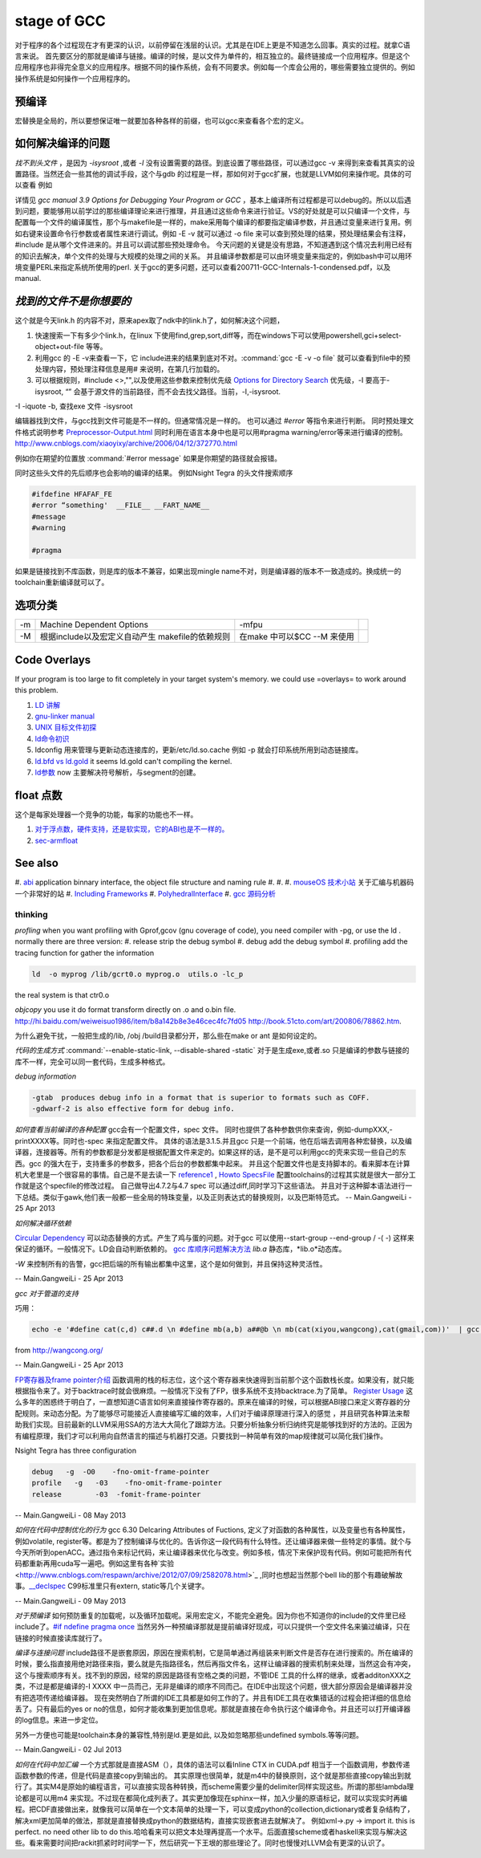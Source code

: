 stage of GCC
############

对于程序的各个过程现在才有更深的认识，以前停留在浅层的认识。尤其是在IDE上更是不知道怎么回事。真实的过程。就拿C语言来说。
首先要区分的那就是编译与链接。编译的时候，是以文件为单件的，相互独立的。最终链接成一个应用程序。但是这个应用程序也非得完全意义的应用程序。根据不同的操作系统，会有不同要求。例如每一个库会公用的，哪些需要独立提供的。例如操作系统是如何操作一个应用程序的。

预编译
------

宏替换是全局的，所以要想保证唯一就要加各种各样的前缀，也可以gcc来查看各个宏的定义。

如何解决编译的问题
------------------

*找不到头文件* ，是因为 *-isysroot* ,或者 *-I*  没有设置需要的路径。到底设置了哪些路径，可以通过gcc -v 来得到来查看其真实的设置路径。当然还会一些其他的调试手段，这个与gdb 的过程是一样，那如何对于gcc扩展，也就是LLVM如何来操作呢。具体的可以查看 例如

.. csv-table::
   :header: "options","comments",

   -Q , 打印每一个编译时的函数名 
   -fmemxxxx , 可以查看内存一的一些东东 
   -fdump-rtl-xxx , 还可以查看寄存器的分配
   "-d{a,A,D,H,p,P,x}" , 来实时查看各种宏定义
   -print-xxxx ,  来查看各种配置 
   -dump{machine/specs} , 查看机器配置以及specs 

详情见 *gcc manual 3.9 Options for Debugging Your Program or GCC* ，基本上编译所有过程都是可以debug的。所以以后遇到问题，要能够用以前学过的那些编译理论来进行推理，并且通过这些命令来进行验证。VS的好处就是可以只编译一个文件，与配置每一个文件的编译属性，那个与makefile是一样的，make采用每个编译的都要指定编译参数，并且通过变量来进行复用。例如右键来设置命令行参数或者属性来进行调试。例如 -E -v 就可以通过 -o file 来可以查到预处理的结果，预处理结果会有注释，#include 是从哪个文件进来的。并且可以调试那些预处理命令。 今天问题的关键是没有思路，不知道遇到这个情况去利用已经有的知识去解决，单个文件的处理与大规模的处理之间的关系。 并且编译参数都是可以由环境变量来指定的，例如bash中可以用环境变量PERL来指定系统所使用的perl.
关于gcc的更多问题，还可以查看200711-GCC-Internals-1-condensed.pdf，以及manual.


*找到的文件不是你想要的*
--------------------------

这个就是今天link.h  的内容不对，原来apex取了ndk中的link.h了，如何解决这个问题，

#. 快速搜索一下有多少个link.h，在linux 下使用find,grep,sort,diff等，而在windows下可以使用powershell,gci+select-object+out-file 等等。
#. 利用gcc 的 -E -v来查看一下，它 include进来的结果到底对不对。:command:`gcc -E -v -o file` 就可以查看到file中的预处理内容，预处理注释信息是用# 来说明，在第几行加载的。
#. 可以根据规则，#include <>,"",以及使用这些参数来控制优先级 `Options for Directory Search <http://gcc.gnu.org/onlinedocs/gcc/Directory-Options.html>`_   优先级，-I 要高于-isysroot, “” 会基于源文件的当前路径，而不会去找父路径。当前，-I,-isysroot.


-I  
-iquote
-b,  查找exe  文件 
-isysroot   



编辑器找到文件，与gcc找到文件可能是不一样的。但通常情况是一样的。 也可以通过 *#error*  等指令来进行判断。  同时预处理文件格式说明参考 `Preprocessor-Output.html <http://gcc.gnu.org/onlinedocs/cpp/Preprocessor-Output.html>`_
同时利用在语言本身中也是可以用#pragma warning/error等来进行编译的控制。
http://www.cnblogs.com/xiaoyixy/archive/2006/04/12/372770.html


例如你在期望的位置放 :command:`#error message` 如果是你期望的路径就会报错。

同时这些头文件的先后顺序也会影响的编译的结果。 例如Nsight Tegra 的头文件搜索顺序 

.. image:: /Stage_3/Compiler/include_path_order.png

.. code-block:: c

   #ifdefine HFAFAF_FE
   #error “something'  __FILE__ __FART_NAME__
   #message
   #warning

   #pragma

如果是链接找到不库函数，则是库的版本不兼容，如果出现mingle name不对，则是编译器的版本不一致造成的。换成统一的toolchain重新编译就可以了。

选项分类
--------

.. csv-table::
  
   -m ,Machine Dependent Options , -mfpu ,
   -M , 根据include以及宏定义自动产生 makefile的依赖规则 , 在make 中可以$CC --M 来使用 ,

Code Overlays
-------------
If your program is too large to fit completely in your target system's memory. we could use =overlays= to work around this problem. 



#. `LD 讲解 <http://blog.csdn.net/yili&#95;xie/article/details/5692007>`_  
#. `gnu-linker manual <http://www.zemris.fer.hr/~leonardo/oszur/tehnicki.dokumenti/gnu-linker.pdf>`_ 
#. `UNIX 目标文件初探 <http://www.ibm.com/developerworks/cn/aix/library/au-unixtools.html>`_ 
#. `ld命令初识 <http://www.latelee.org/using-gnu-linux/114-using-ld.html>`_ 
#. ldconfig 用来管理与更新动态连接库的，更新/etc/ld.so.cache 例如 -p 就会打印系统所用到动态链接库。
#. `ld.bfd vs ld.gold <http://stackoverflow.com/questions/3476093/replacing-ld-with-gold-any-experience>`_   it seems ld.gold can't compiling the kernel.
#. `ld参数 <https://sourceware.org/binutils/docs/ld/Options.html>`_  now 主要解决符号解析，与segment的创建。





float 点数
----------

这个是每家处理器一个竞争的功能，每家的功能也不一样。

#. `对于浮点数，硬件支持，还是软实现，它的ABI也是不一样的。 <http://gcc.gnu.org/onlinedocs/gcc/ARM-Options.html>`_  
#. `sec-armfloat <http://doc.ironwoodlabs.com/arm-arm-none-eabi/html/getting-started/sec-armfloat.html>`_ 


See also
---------


#. `abi <http://gcc.gnu.org/onlinedocs/libstdc++/manual/abi.html>`_  application binnary interface, the object file structure and naming rule
#. 
#. 
#. `mouseOS 技术小站 <http://www.mouseos.com/index.html>`_  关于汇编与机器码一个非常好的站
#. `Including Frameworks <https://developer.apple.com/library/mac/#documentation/MacOSX/Conceptual/BPFrameworks/Tasks/IncludingFrameworks.html>`_  
#. `PolyhedralInterface <http://gcc.gnu.org/wiki/Graphite/PolyhedralInterface>`_  
#. `gcc 源码分析 <http://blog.csdn.net/sonicling/article/details/6702031>`_  

thinking
========


*profling*
when you want profiling with Gprof,gcov (gnu coverage of code), you need compiler with -pg,  or use the ld .  normally there are three version:
#. release  strip the debug symbol
#. debug   add the debug symbol
#. profiling  add the tracing function for gather the information

.. code-block:: bash
   
   ld  -o myprog /lib/gcrt0.o myprog.o  utils.o -lc_p 

the real system is that ctr0.o 


*objcopy*  you use it do format transform directly on .o and o.bin file.  http://hi.baidu.com/weiweisuo1986/item/b8a142b8e3e46cec4fc7fd05
http://book.51cto.com/art/200806/78862.htm.


为什么避免干扰，一般把生成的/lib, /obj /build目录都分开，那么些在make or ant 是如何设定的。


*代码的生成方式* :command:`--enable-static-link, --disable-shared -static`
对于是生成exe,或者.so
只是编译的参数与链接的库不一样，完全可以同一套代码，生成多种格式。


*debug information*

.. code-block:: bash

   -gtab  produces debug info in a format that is superior to formats such as COFF.
   -gdwarf-2 is also effective form for debug info.


*如何查看当前编译的各种配置*
gcc会有一个配置文件，spec 文件。 同时也提供了各种参数供你来查询，例如-dumpXXX,-printXXXX等。同时也-spec 来指定配置文件。 具体的语法是3.1.5.并且gcc 只是一个前端，他在后端去调用各种宏替换，以及编译器，连接器等。所有的参数都是分发都是根据配置文件来定的。如果这样的话，是不是可以利用gcc的壳来实现一些自己的东西。gcc 的强大在于，支持重多的参数多，把各个后台的参数都集中起来。 并且这个配置文件也是支持脚本的。看来脚本在计算机大老里是一个很容易的事情。自己是不是去读一下
`reference1 <http://www.adintr.com/mytranslate/gcc_spec_files.html>`_  , `Howto SpecsFile <http://www.mingw.org/wiki/SpecsFileHOWTO>`_  配置toolchains的过程其实就是很大一部分工作就是这个specfile的修改过程。 自己做导出4.7.2与4.7 spec 可以通过diff,同时学习下这些语法。
并且对于这种脚本语法进行一下总结。类似于gawk,他们表一般都一些全局的特珠变量，以及正则表达式的替换规则，以及巴斯特范式。 
-- Main.GangweiLi - 25 Apr 2013


*如何解决循环依赖*

`Circular Dependency <http://en.wikipedia.org/wiki/Circular_dependency>`_ 可以动态替换的方式。产生了鸡与蛋的问题。对于gcc 可以使用--start-group --end-group / -(  -) 这样来保证的循环。一般情况下。LD会自动判断依赖的。  `gcc 库顺序问题解决方法 <http://www.cppblog.com/findingworld/archive/2011/07/12/66408.html>`_ 
*lib.a*  静态库，*lib.o*动态库。


*-W* 来控制所有的告警，gcc把后端的所有输出都集中这里，这个是如何做到，并且保持这种灵活性。

-- Main.GangweiLi - 25 Apr 2013


*gcc 对于管道的支持*

巧用：

.. code-block:: bash

   echo -e '#define cat(c,d) c##.d \n #define mb(a,b) a##@b \n mb(cat(xiyou,wangcong),cat(gmail,com))'  | gcc -E -xc - 2>/dev/null |tail -n 1

from http://wangcong.org/

-- Main.GangweiLi - 25 Apr 2013


`FP寄存器及frame pointer介绍 <http://blog.chinaunix.net/uid-25871104-id-2938389.html>`_ 
函数调用的栈的标志位，这个这个寄存器来快速得到当前那个这个函数栈长度。如果没有，就只能根据指令来了。对于backtrace时就会很麻烦。一般情况下没有了FP，很多系统不支持backtrace.为了简单。
`Register Usage <http://www.delorie.com/gnu/docs/gcc/gccint_115.html>`_ 
这么多年的困惑终于明白了，一直想知道C语言如何来直接操作寄存器的。原来在编译的时候，可以根据ABI接口来定义寄存器的分配规则。来动态分配。为了能够尽可能接近人直接编写汇编的效率，人们对于编译原理进行深入的感觉 ，并且研究各种算法来帮助我们实现。目前最新的LLVM采用SSA的方法大大简化了跟踪方法。只要分析抽象分析归纳终究是能够找到好的方法的。正因为有编程原理，我们才可以利用向自然语言的描述与机器打交道。只要找到一种简单有效的map规律就可以简化我们操作。



Nsight Tegra has three configuration

.. code-block:: bash

   debug   -g  -O0    -fno-omit-frame-pointer
   profile   -g   -03    -fno-omit-frame-pointer
   release        -03  -fomit-frame-pointer

-- Main.GangweiLi - 08 May 2013


*如何在代码中控制优化的行为*
gcc 6.30 Delcaring Attributes of Fuctions,  定义了对函数的各种属性，以及变量也有各种属性，例如volatile, register等。都是为了控制编译与优化的。告诉你这一段代码有什么特性。还让编译器来做一些特定的事情。就个与今天所听到openACC。通过指令来标记代码，来让编译器来优化与改变。例如多核，情况下来保护现有代码。例如可能把所有代码都重新再用cuda写一遍吧。例如这里有各种`实验 <http://www.cnblogs.com/respawn/archive/2012/07/09/2582078.html>`_ ,同时也想起当然那个bell lib的那个有趣破解故事。`__declspec <http://blog.csdn.net/iamoyjj/article/details/4195635>`_  C99标准里只有extern, static等几个关键字。

-- Main.GangweiLi - 09 May 2013


*对于预编译* 如何预防重复的加载呢，以及循环加载呢。采用宏定义，不能完全避免。因为你也不知道你的include的文件里已经include了。`#if ndefine pragma once  <http://zhidao.baidu.com/question/112685790.html>`_  当然另外一种预编译那就是提前编译好现成，可以只提供一个空文件名来骗过编译，只在链接的时候直接读库就行了。



*编译与连接问题* include路径不是嵌套原因，原因在搜索机制，它是简单通过再组装来判断文件是否存在进行搜索的。所在编译的时候，要么指直接用绝对路径来指，要么就是先指路径名，然后再指文件名，这样让编译器的搜索机制来处理，当然这会有冲突，这个与搜索顺序有关。找不到的原因，经常的原因是路径有空格之类的问题，不管IDE 工具的什么样的继承，或者additonXXX之类，不过是都是编译的-I XXXX 中一员而己，无非是编译的顺序不同而己。在IDE中出现这个问题，很大部分原因会是编译器并没有把选项传递给编译器。 现在突然明白了所谓的IDE工具都是如何工作的了。并且有IDE工具在收集错话的过程会把详细的信息给丢了。只有最后的yes or no的信息，如何才能收集到更加信息呢。那就是直接在命令执行这个编译命令。并且还可以打开编译器的log信息。来进一步定位。

另外一方便也可能是toolchain本身的兼容性,特别是ld.更是如此, 以及如忽略那些undefined symbols.等等问题。




-- Main.GangweiLi - 02 Jul 2013



*如何在代码中加汇编*
一个方式那就是直接ASM（），具体的语法可以看Inline CTX in CUDA.pdf  相当于一个函数调用，参数传递函数参数的传递，但是代码是直接copy到输出的。
其实原理也很简单，就是m4中的替换原则，这个就是那些直接copy输出到就行了。其实M4是原始的编程语言，可以直接实现各种转换，而scheme需要少量的delimiter同样实现这些。所谓的那些lambda理论都是可以用m4 来实现。不过现在都简化成列表了。其实更加像现在sphinx一样，加入少量的原语标记，就可以实现实时再编程。把CDF直接做出来，就像我可以简单在一个文本简单的处理一下，可以变成python的collection,dictionary或者复杂结构了，解决xml更加简单的做法，那就是直接替换成python的数据结构，直接实现嵌套进去就解决了。
例如xml->.py -> import it. this is perfect. no need other lib to do this.哈哈看来可以把文本处理再提高一个水平。后面直接scheme或者haskell来实现与解决这些。看来需要时间把rackit抓紧时时间学一下，然后研究一下王垠的那些理论了。同时也慢慢对LLVM会有更深的认识了。

